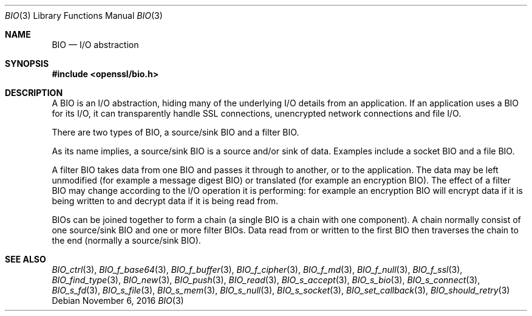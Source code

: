 .\"	$OpenBSD: BIO.3,v 1.3 2016/11/06 15:52:50 jmc Exp $
.\"
.Dd $Mdocdate: November 6 2016 $
.Dt BIO 3
.Os
.Sh NAME
.Nm BIO
.Nd I/O abstraction
.Sh SYNOPSIS
.In openssl/bio.h
.Sh DESCRIPTION
A BIO is an I/O abstraction,
hiding many of the underlying I/O details from an application.
If an application uses a BIO for its I/O, it can transparently handle
SSL connections, unencrypted network connections and file I/O.
.Pp
There are two types of BIO, a source/sink BIO and a filter BIO.
.Pp
As its name implies, a source/sink BIO is a source and/or sink of data.
Examples include a socket BIO and a file BIO.
.Pp
A filter BIO takes data from one BIO and passes it through
to another, or to the application.
The data may be left unmodified (for example a message digest BIO)
or translated (for example an encryption BIO).
The effect of a filter BIO may change according to the I/O operation
it is performing: for example an encryption BIO will encrypt data
if it is being written to and decrypt data if it is being read from.
.Pp
BIOs can be joined together to form a chain
(a single BIO is a chain with one component).
A chain normally consist of one source/sink BIO
and one or more filter BIOs.
Data read from or written to the first BIO then traverses the chain
to the end (normally a source/sink BIO).
.Sh SEE ALSO
.Xr BIO_ctrl 3 ,
.Xr BIO_f_base64 3 ,
.Xr BIO_f_buffer 3 ,
.Xr BIO_f_cipher 3 ,
.Xr BIO_f_md 3 ,
.Xr BIO_f_null 3 ,
.Xr BIO_f_ssl 3 ,
.Xr BIO_find_type 3 ,
.Xr BIO_new 3 ,
.Xr BIO_push 3 ,
.Xr BIO_read 3 ,
.Xr BIO_s_accept 3 ,
.Xr BIO_s_bio 3 ,
.Xr BIO_s_connect 3 ,
.Xr BIO_s_fd 3 ,
.Xr BIO_s_file 3 ,
.Xr BIO_s_mem 3 ,
.Xr BIO_s_null 3 ,
.Xr BIO_s_socket 3 ,
.Xr BIO_set_callback 3 ,
.Xr BIO_should_retry 3
